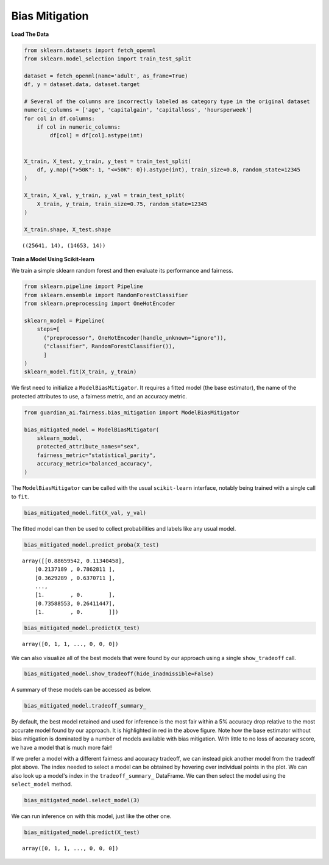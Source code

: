 ****************
Bias Mitigation
****************

**Load The Data**

.. code:: python

    from sklearn.datasets import fetch_openml
    from sklearn.model_selection import train_test_split

    dataset = fetch_openml(name='adult', as_frame=True)
    df, y = dataset.data, dataset.target

    # Several of the columns are incorrectly labeled as category type in the original dataset
    numeric_columns = ['age', 'capitalgain', 'capitalloss', 'hoursperweek']
    for col in df.columns:
        if col in numeric_columns:
            df[col] = df[col].astype(int)


    X_train, X_test, y_train, y_test = train_test_split(
        df, y.map({">50K": 1, "<=50K": 0}).astype(int), train_size=0.8, random_state=12345
    )

    X_train, X_val, y_train, y_val = train_test_split(
        X_train, y_train, train_size=0.75, random_state=12345
    )

    X_train.shape, X_test.shape

.. parsed-literal::

    ((25641, 14), (14653, 14))


**Train a Model Using Scikit-learn**

We train a simple sklearn random forest and then evaluate its performance and fairness.

.. code:: python

    from sklearn.pipeline import Pipeline
    from sklearn.ensemble import RandomForestClassifier
    from sklearn.preprocessing import OneHotEncoder

    sklearn_model = Pipeline(
        steps=[
          ("preprocessor", OneHotEncoder(handle_unknown="ignore")),
          ("classifier", RandomForestClassifier()),
          ]
    )
    sklearn_model.fit(X_train, y_train)

We first need to initialize a ``ModelBiasMitigator``. It requires a
fitted model (the base estimator), the name of the protected
attributes to use, a fairness metric, and an accuracy metric.

.. code:: python

    from guardian_ai.fairness.bias_mitigation import ModelBiasMitigator

    bias_mitigated_model = ModelBiasMitigator(
        sklearn_model,
        protected_attribute_names="sex",
        fairness_metric="statistical_parity",
        accuracy_metric="balanced_accuracy",
    )


The ``ModelBiasMitigator`` can be called with the usual ``scikit-learn`` interface,
notably being trained with a single call to ``fit``.

.. code:: python

    bias_mitigated_model.fit(X_val, y_val)

The fitted model can then be used to collect probabilities and labels like any usual model.

.. code:: python

    bias_mitigated_model.predict_proba(X_test)

.. parsed-literal::

    array([[0.88659542, 0.11340458],
        [0.2137189 , 0.7862811 ],
        [0.3629289 , 0.6370711 ],
        ...,
        [1.        , 0.        ],
        [0.73588553, 0.26411447],
        [1.        , 0.        ]])

.. code:: python

    bias_mitigated_model.predict(X_test)

.. parsed-literal::

    array([0, 1, 1, ..., 0, 0, 0])

We can also visualize all of the best models that were found by our approach using a single ``show_tradeoff`` call.

.. code:: python

    bias_mitigated_model.show_tradeoff(hide_inadmissible=False)

.. image:: images/bias_mitigation_best_model.png
  :height: 150
  :alt: Bias Mitigation Best Models Found


A summary of these models can be accessed as below.

.. code:: python

    bias_mitigated_model.tradeoff_summary_

.. image:: images/bias_mitigation_best_trials.png
  :height: 150
  :alt: Bias Mitigation Best Trials



By default, the best model retained and used for inference is the most
fair within a 5% accuracy drop relative to the most accurate model found
by our approach. It is highlighted in red in the above figure.
Note how the base estimator without bias mitigation is dominated by a
number of models available with bias mitigation. With little to no loss
of accuracy score, we have a model that is much more fair!

If we prefer a model with a different fairness and accuracy tradeoff, we
can instead pick another model from the tradeoff plot above. The index
needed to select a model can be obtained by hovering over individual points in the plot.
We can also look up a model's index in the ``tradeoff_summary_`` DataFrame.
We can then select the model using the ``select_model`` method.

.. code:: python

    bias_mitigated_model.select_model(3)

We can run inference on with this model, just like the other one.

.. code:: python

    bias_mitigated_model.predict(X_test)

.. parsed-literal::

    array([0, 1, 1, ..., 0, 0, 0])
